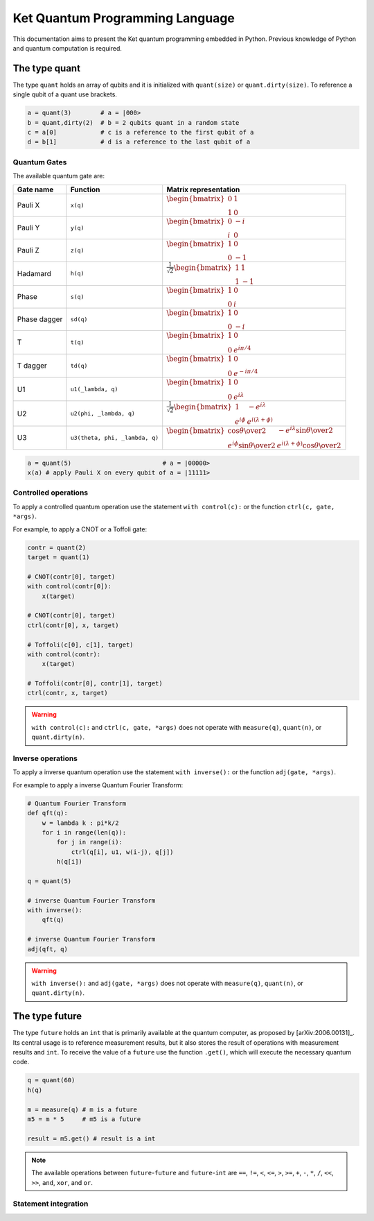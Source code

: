 Ket Quantum Programming Language
================================

This documentation aims to present the Ket quantum programming embedded in
Python. Previous knowledge of Python and quantum computation is required.

The type quant 
--------------

The type ``quant`` holds an array of qubits and it is initialized with 
``quant(size)`` or ``quant.dirty(size)``.  To reference a single qubit of a
quant use brackets.

.. code-block:: ket

    a = quant(3)        # a = |000>
    b = quant,dirty(2)  # b = 2 qubits quant in a random state
    c = a[0]            # c is a reference to the first qubit of a
    d = b[1]            # d is a reference to the last qubit of a

Quantum Gates
^^^^^^^^^^^^^

The available quantum gate are:

+--------------+--------------------------------+-------------------------------------------------------------------------------------------------------------------------------------------------------------------+
| Gate name    | Function                       | Matrix representation                                                                                                                                             |
+==============+================================+===================================================================================================================================================================+
| Pauli X      | ``x(q)``                       | :math:`\begin{bmatrix} 0 & 1 \\ 1 & 0 \end{bmatrix}`                                                                                                              |
+--------------+--------------------------------+-------------------------------------------------------------------------------------------------------------------------------------------------------------------+
| Pauli Y      | ``y(q)``                       | :math:`\begin{bmatrix} 0 & -i \\ i & 0 \end{bmatrix}`                                                                                                             |
+--------------+--------------------------------+-------------------------------------------------------------------------------------------------------------------------------------------------------------------+
| Pauli Z      | ``z(q)``                       | :math:`\begin{bmatrix} 1 & 0 \\ 0 & -1 \end{bmatrix}`                                                                                                             |
+--------------+--------------------------------+-------------------------------------------------------------------------------------------------------------------------------------------------------------------+
| Hadamard     | ``h(q)``                       | :math:`\frac{1}{\sqrt{2}}\begin{bmatrix} 1 & 1 \\ 1 & -1 \end{bmatrix}`                                                                                           |
+--------------+--------------------------------+-------------------------------------------------------------------------------------------------------------------------------------------------------------------+
| Phase        | ``s(q)``                       | :math:`\begin{bmatrix} 1 & 0 \\ 0 & i \end{bmatrix}`                                                                                                              |
+--------------+--------------------------------+-------------------------------------------------------------------------------------------------------------------------------------------------------------------+
| Phase dagger | ``sd(q)``                      | :math:`\begin{bmatrix} 1 & 0 \\ 0 & -i \end{bmatrix}`                                                                                                             |
+--------------+--------------------------------+-------------------------------------------------------------------------------------------------------------------------------------------------------------------+
| T            | ``t(q)``                       | :math:`\begin{bmatrix} 1 & 0 \\ 0 & e^{i\pi/4} \end{bmatrix}`                                                                                                     |
+--------------+--------------------------------+-------------------------------------------------------------------------------------------------------------------------------------------------------------------+
| T dagger     | ``td(q)``                      | :math:`\begin{bmatrix} 1 & 0 \\ 0 & e^{-i\pi/4} \end{bmatrix}`                                                                                                    |
+--------------+--------------------------------+-------------------------------------------------------------------------------------------------------------------------------------------------------------------+
| U1           | ``u1(_lambda, q)``             | :math:`\begin{bmatrix} 1 & 0 \\ 0 & e^{i\lambda} \end{bmatrix}`                                                                                                   |
+--------------+--------------------------------+-------------------------------------------------------------------------------------------------------------------------------------------------------------------+
| U2           | ``u2(phi, _lambda, q)``        | :math:`\frac{1}{\sqrt{2}} \begin{bmatrix} 1 & -e^{i\lambda} \\ e^{i\phi} & e^{i(\lambda+\phi)} \end{bmatrix}`                                                     |
+--------------+--------------------------------+-------------------------------------------------------------------------------------------------------------------------------------------------------------------+
| U3           | ``u3(theta, phi, _lambda, q)`` | :math:`\begin{bmatrix} \cos{\theta\over2} & -e^{i\lambda}\sin{\theta\over2} \\ e^{i\phi}\sin{\theta\over2} & e^{i(\lambda+\phi)}\cos{\theta\over2} \end{bmatrix}` |
+--------------+--------------------------------+-------------------------------------------------------------------------------------------------------------------------------------------------------------------+


.. code-block:: ket

    a = quant(5)                         # a = |00000>
    x(a) # apply Pauli X on every qubit of a = |11111>


Controlled operations
^^^^^^^^^^^^^^^^^^^^^

To apply a controlled quantum operation use the statement ``with control(c):``
or the function ``ctrl(c, gate, *args)``.

For example, to apply a CNOT or a Toffoli gate:

.. code-block:: ket

    contr = quant(2)
    target = quant(1)

    # CNOT(contr[0], target)
    with control(contr[0]):
        x(target)            

    # CNOT(contr[0], target)
    ctrl(contr[0], x, target)    

    # Toffoli(c[0], c[1], target)
    with control(contr):
        x(target)            

    # Toffoli(contr[0], contr[1], target)
    ctrl(contr, x, target)    

.. warning:: ``with control(c):`` and ``ctrl(c, gate, *args)`` does not operate
    with ``measure(q)``, ``quant(n)``, or ``quant.dirty(n)``.
    
Inverse operations
^^^^^^^^^^^^^^^^^^

To apply a inverse quantum operation use the statement ``with inverse():`` or
the function ``adj(gate, *args)``.

For example to apply a inverse Quantum Fourier Transform:

.. code-block:: ket
    
    # Quantum Fourier Transform
    def qft(q):
        w = lambda k : pi*k/2
        for i in range(len(q)):
            for j in range(i):
                ctrl(q[i], u1, w(i-j), q[j])
            h(q[i])
    
    q = quant(5)

    # inverse Quantum Fourier Transform 
    with inverse():
        qft(q)
        
    # inverse Quantum Fourier Transform 
    adj(qft, q)
        
.. warning:: ``with inverse():`` and ``adj(gate, *args)`` does not operate with
    ``measure(q)``, ``quant(n)``, or ``quant.dirty(n)``.

The type future 
---------------

The type ``future`` holds an ``int`` that is primarily available at the quantum
computer, as proposed by [arXiv:2006.00131]_.
Its central usage is to reference measurement results, but it also stores the
result of operations with measurement results and ``int``.  
To receive the value of a ``future`` use the function ``.get()``, which will
execute the necessary quantum code.

.. code-block:: ket

    q = quant(60)
    h(q)

    m = measure(q) # m is a future 
    m5 = m * 5     # m5 is a future

    result = m5.get() # result is a int
    
.. note:: The available operations between ``future``-``future`` and 
    ``future``-``int`` are ``==``, ``!=``, ``<``, ``<=``, ``>``, ``>=``, ``+``,
    ``-``, ``*``, ``/``, ``<<``, ``>>``, ``and``, ``xor``, and ``or``.

Statement integration 
^^^^^^^^^^^^^^^^^^^^^
